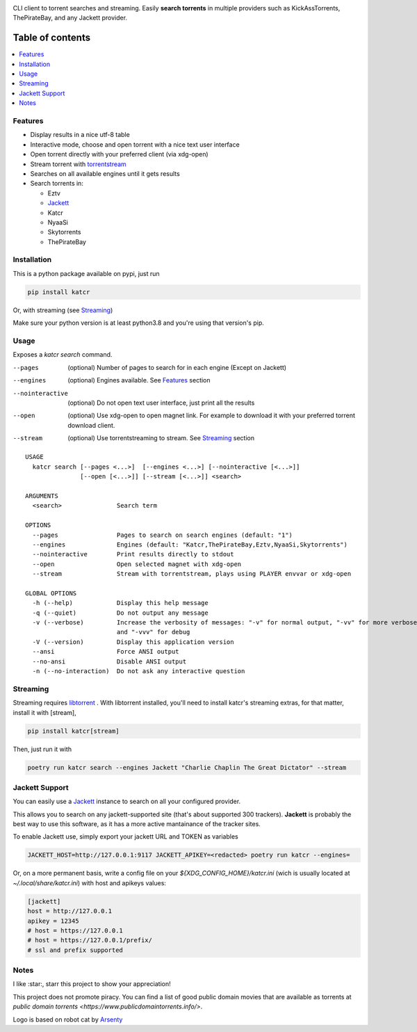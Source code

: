 .. image:: http://i.imgur.com/ofx75lO.png

CLI client to torrent searches and streaming. Easily **search torrents** in
multiple providers such as KickAssTorrents, ThePirateBay, and any Jackett
provider.


|pypi| |release| |downloads| |python_versions| |pypi_versions| |actions|

.. |pypi| image:: https://img.shields.io/pypi/l/katcr
.. |release| image:: https://img.shields.io/librariesio/release/pypi/katcr
.. |downloads| image:: https://img.shields.io/pypi/dm/katcr
.. |python_versions| image:: https://img.shields.io/pypi/pyversions/katcr
.. |pypi_versions| image:: https://img.shields.io/pypi/v/katcr
.. |actions| image:: https://github.com/XayOn/katcr/workflows/CI%20commit/badge.svg
    :target: https://github.com/XayOn/katcr/actions


Table of contents
=================

.. contents::
  :local:
  :depth: 3

.. _features:

Features
--------

- Display results in a nice utf-8 table
- Interactive mode, choose and open torrent with a nice text user interface
- Open torrent directly with your preferred client (via xdg-open)
- Stream torrent with `torrentstream <https://github.com/XayOn/torrentstream>`_
- Searches on all available engines until it gets results
- Search torrents in:

  + Eztv
  + `Jackett <https://github.com/Jackett/Jackett>`_
  + Katcr
  + NyaaSi
  + Skytorrents
  + ThePirateBay

Installation
------------

This is a python package available on pypi, just run

.. code:: bash

    pip install katcr

Or, with streaming (see `Streaming <streaming_>`_)

Make sure your python version is at least python3.8 and you're using that
version's pip.

Usage
-------

Exposes a `katcr search` command.


--pages
    (optional) Number of pages to search for in each engine (Except on Jackett)

--engines
    (optional) Engines available. See `Features <features_>`_ section

--nointeractive
    (optional) Do not open text user interface, just print all the results

--open
    (optional) Use xdg-open to open magnet link. For example to download it
    with your preferred torrent download client.

--stream
    (optional) Use torrentstreaming to stream. See `Streaming <streaming_>`_ section


::

        USAGE
          katcr search [--pages <...>]  [--engines <...>] [--nointeractive [<...>]]
                       [--open [<...>]] [--stream [<...>]] <search>

        ARGUMENTS
          <search>               Search term

        OPTIONS
          --pages                Pages to search on search engines (default: "1")
          --engines              Engines (default: "Katcr,ThePirateBay,Eztv,NyaaSi,Skytorrents")
          --nointeractive        Print results directly to stdout
          --open                 Open selected magnet with xdg-open
          --stream               Stream with torrentstream, plays using PLAYER envvar or xdg-open

        GLOBAL OPTIONS
          -h (--help)            Display this help message
          -q (--quiet)           Do not output any message
          -v (--verbose)         Increase the verbosity of messages: "-v" for normal output, "-vv" for more verbose output
                                 and "-vvv" for debug
          -V (--version)         Display this application version
          --ansi                 Force ANSI output
          --no-ansi              Disable ANSI output
          -n (--no-interaction)  Do not ask any interactive question


.. _streaming:

Streaming
---------

Streaming requires `libtorrent <https://www.libtorrent.org/>`_ . 
With libtorrent installed, you'll need to install katcr's streaming extras, for
that matter, install it with [stream], 

.. code:: bash

    pip install katcr[stream]

Then, just run it with 

.. code:: bash

    poetry run katcr search --engines Jackett "Charlie Chaplin The Great Dictator" --stream

.. _jackett:

Jackett Support
---------------

You can easily use a `Jackett <https://github.com/Jackett/Jackett>`_ instance
to search on all your configured provider.

This allows you to search on any jackett-supported site (that's about supported
300 trackers). **Jackett** is probably the best way to use this software, as it
has a more active mantainance of the tracker sites.

To enable Jackett use, simply export your jackett URL and TOKEN as variables


.. code:: bash

   JACKETT_HOST=http://127.0.0.1:9117 JACKETT_APIKEY=<redacted> poetry run katcr --engines=

Or, on a more permanent basis, write a config file on your
`${XDG_CONFIG_HOME}/katcr.ini` (wich is usually located at
`~/.local/share/katcr.ini`) with host and apikeys values:

.. code:: ini

    [jackett]
    host = http://127.0.0.1
    apikey = 12345 
    # host = https://127.0.0.1
    # host = https://127.0.0.1/prefix/
    # ssl and prefix supported


Notes
------

I like :star:, starr this project to show your appreciation! 

This project does not promote piracy. You can find a list of good public domain
movies that are available as torrents at `public domain torrents
<https://www.publicdomaintorrents.info/>`.

Logo is based on robot cat by
`Arsenty <https://thenounproject.com/arsenty/>`_
